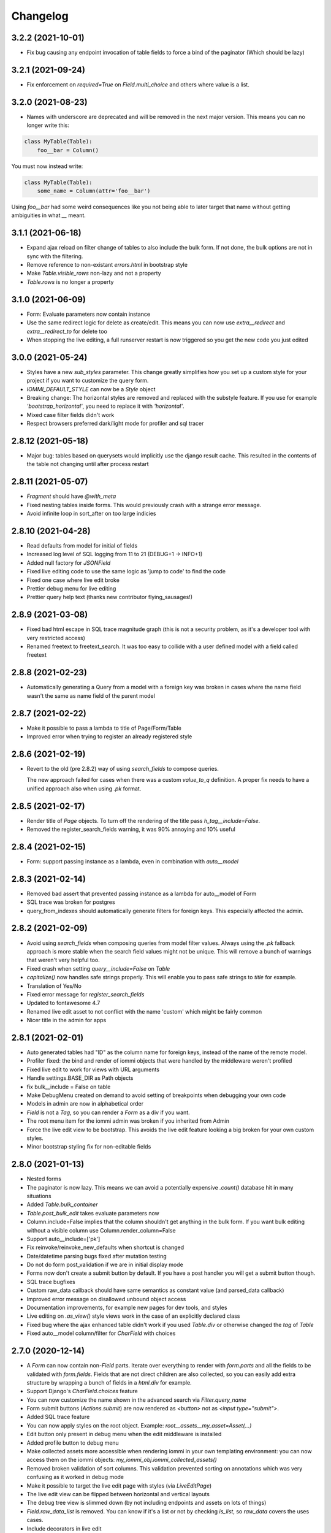 Changelog
---------
3.2.2 (2021-10-01)
~~~~~~~~~~~~~~~~~~

* Fix bug causing any endpoint invocation of table fields to force a bind of the paginator (Which should be lazy)


3.2.1 (2021-09-24)
~~~~~~~~~~~~~~~~~~

* Fix enforcement on `required=True` on `Field.multi_choice` and others where value is a list.


3.2.0 (2021-08-23)
~~~~~~~~~~~~~~~~~~

* Names with underscore are deprecated and will be removed in the next major version. This means you can no longer write this:

.. code:: python

    class MyTable(Table):
        foo__bar = Column()

You must now instead write:

.. code:: python

    class MyTable(Table):
        some_name = Column(attr='foo__bar')

Using `foo__bar` had some weird consequences like you not being able to later target that name without getting ambiguities in what `__` meant.


3.1.1 (2021-06-18)
~~~~~~~~~~~~~~~~~~

* Expand ajax reload on filter change of tables to also include the bulk form. If not done, the bulk options are not in sync with the filtering.

* Remove reference to non-existant `errors.html` in bootstrap style

* Make `Table.visible_rows` non-lazy and not a property

* `Table.rows` is no longer a property


3.1.0 (2021-06-09)
~~~~~~~~~~~~~~~~~~

* Form: Evaluate parameters now contain instance

* Use the same redirect logic for delete as create/edit. This means you can now use `extra__redirect` and `extra__redirect_to` for delete too

* When stopping the live editing, a full runserver restart is now triggered so you get the new code you just edited


3.0.0 (2021-05-24)
~~~~~~~~~~~~~~~~~~

* Styles have a new `sub_styles` parameter. This change greatly simplifies how you set up a custom style for your project if you want to customize the query form.

* `IOMMI_DEFAULT_STYLE` can now be a `Style` object

* Breaking change: The horizontal styles are removed and replaced with the substyle feature. If you use for example `'bootstrap_horizontal'`, you need to replace it with `'horizontal'`.

* Mixed case filter fields didn't work

* Respect browsers preferred dark/light mode for profiler and sql tracer


2.8.12 (2021-05-18)
~~~~~~~~~~~~~~~~~~~

* Major bug: tables based on querysets would implicitly use the django result cache. This resulted in the contents of the table not changing until after process restart


2.8.11 (2021-05-07)
~~~~~~~~~~~~~~~~~~~

* `Fragment` should have `@with_meta`

* Fixed nesting tables inside forms. This would previously crash with a strange error message.

* Avoid infinite loop in sort_after on too large indicies


2.8.10 (2021-04-28)
~~~~~~~~~~~~~~~~~~~

* Read defaults from model for initial of fields

* Increased log level of SQL logging from 11 to 21 (DEBUG+1 -> INFO+1)

* Added null factory for `JSONField`

* Fixed live editing code to use the same logic as 'jump to code' to find the code

* Fixed one case where live edit broke

* Prettier debug menu for live editing

* Prettier query help text (thanks new contributor flying_sausages!)


2.8.9 (2021-03-08)
~~~~~~~~~~~~~~~~~~

* Fixed bad html escape in SQL trace magnitude graph (this is not a security problem, as it's a developer tool with very restricted access)

* Renamed freetext to freetext_search. It was too easy to collide with a user defined model with a field called freetext


2.8.8 (2021-02-23)
~~~~~~~~~~~~~~~~~~

* Automatically generating a Query from a model with a foreign key was broken in cases where the name field wasn't the same as name field of the parent model


2.8.7 (2021-02-22)
~~~~~~~~~~~~~~~~~~

* Make it possible to pass a lambda to title of Page/Form/Table

* Improved error when trying to register an already registered style


2.8.6 (2021-02-19)
~~~~~~~~~~~~~~~~~~

* Revert to the old (pre 2.8.2) way of using `search_fields` to compose queries.

  The new approach failed for cases when there was a custom `value_to_q` definition.
  A proper fix needs to have a unified approach also when using `.pk` format.


2.8.5 (2021-02-17)
~~~~~~~~~~~~~~~~~~

* Render title of `Page` objects. To turn off the rendering of the title pass `h_tag__include=False`.

* Removed the register_search_fields warning, it was 90% annoying and 10% useful


2.8.4 (2021-02-15)
~~~~~~~~~~~~~~~~~~

* Form: support passing instance as a lambda, even in combination with `auto__model`


2.8.3 (2021-02-14)
~~~~~~~~~~~~~~~~~~

* Removed bad assert that prevented passing instance as a lambda for auto__model of Form

* SQL trace was broken for postgres

* query_from_indexes should automatically generate filters for foreign keys. This especially affected the admin.


2.8.2 (2021-02-09)
~~~~~~~~~~~~~~~~~~

* Avoid using `search_fields` when composing queries from model filter values. Always using the `.pk` fallback approach is more stable when the search field values might not be unique. This will remove a bunch of warnings that weren't very helpful too.

* Fixed crash when setting `query__include=False` on `Table`

* `capitalize()` now handles safe strings properly. This will enable you to pass safe strings to `title` for example.

* Translation of Yes/No

* Fixed error message for `register_search_fields`

* Updated to fontawesome 4.7

* Renamed live edit asset to not conflict with the name 'custom' which might be fairly common

* Nicer title in the admin for apps


2.8.1 (2021-02-01)
~~~~~~~~~~~~~~~~~~

* Auto generated tables had "ID" as the column name for foreign keys, instead of the name of the remote model.

* Profiler fixed: the bind and render of iommi objects that were handled by the middleware weren't profiled

* Fixed live edit to work for views with URL arguments

* Handle settings.BASE_DIR as Path objects

* fix bulk__include = False on table

* Make DebugMenu created on demand to avoid setting of breakpoints when debugging your own code

* Models in admin are now in alphabetical order

* `Field` is not a `Tag`, so you can render a `Form` as a div if you want.

* The root menu item for the iommi admin was broken if you inherited from Admin

* Force the live edit view to be bootstrap. This avoids the live edit feature looking a big broken for your own custom styles.

* Minor bootstrap styling fix for non-editable fields


2.8.0 (2021-01-13)
~~~~~~~~~~~~~~~~~~

* Nested forms

* The paginator is now lazy. This means we can avoid a potentially expensive `.count()` database hit in many situations

* Added `Table.bulk_container`

* `Table.post_bulk_edit` takes evaluate parameters now

* Column.include=False implies that the column shouldn't get anything in the bulk form. If you want bulk editing without a visible column use Column.render_column=False

* Support auto__include=['pk']

* Fix reinvoke/reinvoke_new_defaults when shortcut is changed

* Date/datetime parsing bugs fixed after mutation testing

* Do not do form post_validation if we are in initial display mode

* Forms now don't create a submit button by default. If you have a post handler you will get a submit button though.

* SQL trace bugfixes

* Custom raw_data callback should have same semantics as constant value (and parsed_data callback)

* Improved error message on disallowed unbound object access

* Documentation improvements, for example new pages for dev tools, and styles

* Live editing on `.as_view()` style views work in the case of an explicitly declared class

* Fixed bug where the ajax enhanced table didn't work if you used `Table.div` or otherwise changed the `tag` of `Table`

* Fixed auto__model column/filter for `CharField` with choices


2.7.0 (2020-12-14)
~~~~~~~~~~~~~~~~~~

* A `Form` can now contain non-`Field` parts. Iterate over everything to render with `form.parts` and all the fields to be validated with `form.fields`. Fields that are not direct children are also collected, so you can easily add extra structure by wrapping a bunch of fields in a `html.div` for example.

* Support Django's `CharField.choices` feature

* You can now customize the name shown in the advanced search via `Filter.query_name`

* Form submit buttons (`Actions.submit`) are now rendered as `<button>` not as `<input type="submit">`.

* Added SQL trace feature

* You can now apply styles on the root object. Example: `root__assets__my_asset=Asset(...)`

* Edit button only present in debug menu when the edit middleware is installed

* Added profile button to debug menu

* Make collected assets more accessible when rendering iommi in your own templating environment: you can now access them on the iommi objects: `my_iommi_obj.iommi_collected_assets()`

* Removed broken validation of sort columns. This validation prevented sorting on annotations which was very confusing as it worked in debug mode

* Make it possible to target the live edit page with styles (via `LiveEditPage`)

* The live edit view can be flipped between horizontal and vertical layouts

* The debug tree view is slimmed down (by not including endpoints and assets on lots of things)

* `Field.raw_data_list` is removed. You can know if it's a list or not by checking `is_list`, so `raw_data` covers the uses cases.

* Include decorators in live edit

* The debug jump to code feature should work for some more scenarios, and it will not display if it has no good guess.

* DEPRECATED: `Field.choice_to_option`. This is replaced by `choice_id_formatter` and `choice_display_name_formatter`


2.6.1 (2020-12-01)
~~~~~~~~~~~~~~~~~~

* Fixed live editing to work when distributing iommi


2.6.0 (2020-12-01)
~~~~~~~~~~~~~~~~~~

* Live editing of function based views in DEBUG. Works for both iommi views and normal django views.

* Added ajax enhanced table filtering

* You can now turn off the advanced mode on queries: `Table(query__advanced__include=False)`

* `Query` has two new refinables: `filter` and `post_process`. These are hook points if you need to further customize what query is generated.

* Enable profiling when DEBUG mode is on, even if you're not staff

* Fixed multiselect on empty list

* Added missing `get_errors()` member function on `Field`

* Fixed select2 widget when the base url do not end with `/`

* Styling fixes. Primarily for bulma.


2.5.0 (2020-11-19)
~~~~~~~~~~~~~~~~~~

* include=False on a Column should imply not generating the query filter and bulk field. If you want to not render a column but still want the filters, use the render_column=False feature

* Added callbacks for saving a form: `extra__pre_save_all_but_related_fields`, `extra__on_save_all_but_related_fields`, `extra__pre_save`

* Added `extra__new_instance` callback to `Form.create` for custom object creation

* The errors list has been changed. You should always use `add_error()` to add an error on a `Field` or a `Form`

* It is now possible to call `is_valid()` and `get_errors()` and get what you expect from `post_validation` on `Field` and `Form`

* Query forms can now have additional fields, that are ignored by the filter handling code (when you want to do additional filtering outside of the query logic)

* Bug fixes with state leaking between binds

* Fixed jump to code

* Improved error message for `is_valid_filter`

* Added a nice error message if you try to shoot in `style` or `class` as raw strings

* Fixed empty table message, and invalid query form messages


2.4.0 (2020-11-04)
~~~~~~~~~~~~~~~~~~

* The given `rows` queryset and filtering were not respected for the "Select all rows" bulk feature. This could produce some pretty bad bugs!

* Support custom bulk post_handlers on lists and not just querysets

* `Table` has a few new members:
    - `initial_rows`: the rows you pass (or that gets created by `auto__model`) is stored unchanged here
    - `sorted_rows`: `initial_rows` + sorting applied
    - `sorted_and_filtered_rows`: `sorted_rows` + filtering applied
    - `visible_rows`: `sorted_and_filtered_rows` + pagination applied
    - `rows`: this is now a property and will map to the old behavior which is the "most applied" member that exists


* Fixed passing dunder paths to `auto__include`. You got a weird crash if the target of the path was a foreign key. There are still issues to be resolved adjacent to this, but the base case now works.

* Fixed the "select all" feature for pages with multiple tables.


2.3.0 (2020-10-30)
~~~~~~~~~~~~~~~~~~

* Every part can now have assets that are added to the assets of the style and included in the head. This is particularly useful for bundling small pieces of javascript or css with the components that need them and thereby gets us closer to being able to write truly self contained "component". As a proof of concept I did so for the tables javascript parts. The naming takes care of deduplication of assets.

* Only include select2 assets when needed (possible because of the point above)

* Filtering on booleans was very broken. It always returned empty querysets and didn't produce errors when you tried to do stuff like `my_boolean<3`

* It's now possible to configure stuff on the freetext field of a query

* iommi will now grab the root page title from the text from `Header` instances in addition to `Part.title`

* Render date fields as such

* Fixed date and time formatting

* Support for optgroups in forms

* Make it possible to insert fields into the form of a query, and filters into a query

* Differentiate between primary and other actions. This should make iommi pages look more in line with the majority of design systems. If you have a custom style you probably want to add a style definition for `Action.primary`.

* Fixed a case of a silent overwrite that could be surprising. This was found during reading the code and has never happened to us in practice.

* Style fixes for bulma


2.2.0 (2020-10-16)
~~~~~~~~~~~~~~~~~~

* Fix so that style application does not alter definitions destructively. This could lead to some strange behavior if you tried to switch between styles, and it could leak over definitions between things you would not expect.

* The title of `Table` is `None` when there is no model

* Assets as first class concept. You can now insert asset definitions into your style with `assets__js=...` instead of defining a `base_template`. This change also removes the base templates for all the built in styles as they are now obsolete.

* Made it easy to hide the label of a Field by setting `display_name=None`, or `include=False`


2.1.0 (2020-10-07)
~~~~~~~~~~~~~~~~~~

* Internationalization! iommi now has i18n support and ships with English, German and Swedish languages out of the box. We welcome more translations.

* Out of the box support for the Bulma CSS framework

* Make `auto__include` specifications allow foreign key paths

* By default we now grab display_name from the model fields verbose_name (if applicable)

* Sometimes you got reordering of parts when doing a post to a form for example, this is now fixed

* The `traversable` argument to lambdas is now the leaf and not the root. This was a bug.

* Support `reverse_lazy` as url argument to MenuItem

* Two id attributes were rendered on the input tags in forms (thanks Benedikt Grundmann for reporting!)


2.0.1 (2020-09-22)
~~~~~~~~~~~~~~~~~~

* `delete_object__post_handler` accessed `instance.id` which might be valid. It should have accessed `instance.pk` which is always valid.


2.0.0 (2020-09-22)
~~~~~~~~~~~~~~~~~~

* BACKWARDS INCOMPATIBLE: `Style` must now take a `base_template` argument. This replaces the setting `IOMMI_BASE_TEMPLATE`.

* BACKWARDS INCOMPATIBLE: `IOMMI_CONTENT_BLOCK` is removed. Replaced by the `content_block` setting for `Style`.

* Allow table rows to be provided from a generator. (Disabling paginator)

* Added blocks (`iommi_head_contents`, `iommi_top`, and `iommi_bottom`) as useful hook points to add custom data in the templates if you don't need a totally new template but want to just customize a little bit.

* The default sort_key on a Column.foreign_key now looks at the searchable field of the remote field ('name' by default). This means by default sorting will mostly be more what you expect.

* Changed the error from get_search_field() for non-unique name to a warning.

* Removed <table> for layout in query advanced/simple stuff.

* Don't warn for missing register_search_fields when attr=None

* Set admin to bootstrap by default.

* Added form for changing password. Used by the admin but also usable from your code.

* Added form for login. Used by the admin but also usable from your code.

* Fixed foundation styling for query form.

* Introduced `Field.help`. This is the fragment that renders the help text for a `Field`. This means you can now style and customize this part of forms more easily. For example set a CSS class: `Field(help__attrs__class__foo='foo'`.

* Use django default date and time formatting in tables.

* New shortcut for `Table`: `Table.div` for when you want to render a `Table` as a bunch of divs. This is useful because a `Table` is really a view model of a sequence of stuff, not just a `<table>`.

* Possibility to set `Actions.tag` to `None` to not get a wrapping html tag.

* Added `Table.outer` as a tag you can style that encompasses the entire table part.

* Moved `Form.h_tag` rendering inside the form tag to make it stylable as a coherent whole.

* Grab html title from first part if no title is given explicitly. This means you'll get the `<title>` tag filled more often by what you expect automatically.

* `Template` instances are now collected properly by `Part`.

* Read admin config from modules.

* The Admin is now opt in, not opt out.

* The admin is now MUCH prettier and better.

* Actions for `Table` are now rendered above the table by default. Set `actions_below` to `True` to render them the old way.

* Many misc improvements


1.0.3 (2020-08-24)
~~~~~~~~~~~~~~~~~~

* Changed `Table.bulk_form` to `Table.bulk`. The old name was a mistake as the name was always `bulk`. This meant that styling didn't work like you expected and the pick feature also lead you down the wrong path.


1.0.2 (2020-08-21)
~~~~~~~~~~~~~~~~~~

* Support user inputted relative dates/datetimes

* Support more time formats automatically

* Introduced Filter.parse() which is a hook point for handling special parsing in the query language. The query language will no longer try to convert to integers, floats and dates for you. You have to specify a parse() method.

* Added `traversable` key to evaluate parameters. Think of it like something similar to `self`.

* `cell__format` now gets all evaluate parameters like you'd expect

* Filters: If `attr` is `None` but you've specified `value_to_q` then your filter is now included

* Various bug fixes


1.0.1 (2020-06-24)
~~~~~~~~~~~~~~~~~~

* Optimizations

* Use select2 as the default for multi_choice

* Improved usability: Make icon column behavior on falsy values more guessable

* Accidentally changed default style to foundation, change back to bootstrap

* Improved usability: Don't fall back to default template name if the user specified an explicit template name: fail on TemplateNotFound

* Style on root uses correct base template

* Allow model fields called `context`


1.0.0 (2020-06-10)
~~~~~~~~~~~~~~~~~~

* Backwards incompatible: `register_search_fields` replaces `register_name_field`. This new system is a list of field names and not just a single field. There is also new searching and filtering behavior based on this that means you will get better search results

* Backwards incompatible: `field_name` as used by model factories is replaced with `model_field_name`. If you used `register_factory` you will need to change this. The field names on `Column`, `Field` and `Filter` are also renamed.

* Support fields named `keys`, `value` or `items` on Django models

* Added basic styling support for CSS frameworks Water and Foundation

* Fix include to make None mean False

* Change Filter.text to search using icontains instead of iexact by default in the basic search mode

* Change post_validation callback to receive standard evaluate parameters

* Improved help text for queries

* Field.radio was broken in the bootstrap style: it specified the input template as the template for the entire field, so the label got erased


0.7.0 (2020-05-22)
~~~~~~~~~~~~~~~~~~

* Fixed default text argument to Fragment

* Fixed issue where endpoint dispatch parameter was left over in the pagination and sorting links

* Parts that are None should not be collected. This affected the admin where it printed "None" below the "Admin" link.

* Added header for bulk edit form in tables

* Fixed textarea readonly when field is not editable

* Fixed is_paginated function on Paginator

* Add request to evaluate parameters

* Make evaluate and evaluate_recursive match even the `**_` case by default

* No dispatch command on a POST is invalid and will now produce an error

* Lazy bind() on members. This is a performance fix.

* Fixed bug where display_name could not be overridden with a lambda due to incorrect evaluate handling

* Removed Table.rendered_columns container. You have to look at the columns and check if they have render_column=False


0.6.2 (2020-04-22)
~~~~~~~~~~~~~~~~~~

* Fixed data-endpoint attribute on table


0.6.1 (2020-04-21)
~~~~~~~~~~~~~~~~~~

* Fixed tbody endpoint and added a div to make the endpoint easier to use


0.6.0 (2020-04-17)
~~~~~~~~~~~~~~~~~~

* Fixed an issue where fragments couldn't be customized later if built with the `html` builder

* `Action` inherits from `Fragment`. This should be mostly transparent.

* You can now pass multiple argument to `Fragment`/`html.foo()`. So `html.div('foo', 'bar')` is now valid and creates two child nodes `child0` and `child1`

* Uncouple `auto__*` from `row` parameter. `auto__` only suggests a default. This avoids some confusion one could get if mixing `auto__rows`, `auto__models` and `rows` in some ways.

* Fixed setting active on nested submenus where the parent had url None


0.5.0 (2020-04-01)
~~~~~~~~~~~~~~~~~~

* Include iommi/base_bootstrap.html and iommi/base_semantic_ui.html in package, and use them if no base.html is present. This improves the out of the box experience for new projects a lot

* Support mixing of `auto__model`/`auto__row` based columns and declarative columns

* Support attrs__class and attrs__style as callables

* Added support for context namespace on Page, which is passed to the template when rendering (for now only available on the root page)

* Fixed how we set title of bulk edit and delete buttons to make configuration more obvious


0.4.0 (2020-03-30)
~~~~~~~~~~~~~~~~~~

* Fixed rendering of grouped actions for bootstrap

* Respect auto__include order

* boolean_tristate should be the default for the Field of a Column.boolean

* New class Header that is used to automatically get h1/h2/etc tags according to nesting of headers

* Table.rows should be able to be evaluated

* Added feature that you can type 'now' into date/datetime/time fields

* Feature to be able to force rendering of paginator for single page tables

* Paginator fixes: it's now no longer possible to use the Django paginator, but the iommi paginator is more full features in trade.

* Removed jQuery dependency for JS parts

* Big improvements to the Menu component

* filters that have freetext mode now hide their field by default

* Added "pick" in the debug toolbar. This is a feature to quickly find the part of the document you want to configure

* Introduced Form.choice_queryset.extra.create_q_from_value

* Changed so that Query defaults to having the Field included by default

* Renamed BoundRow/bound_row to Cells/cells

* Major improvements to the admin

* Lots and lots of cleanup and bug fixes
